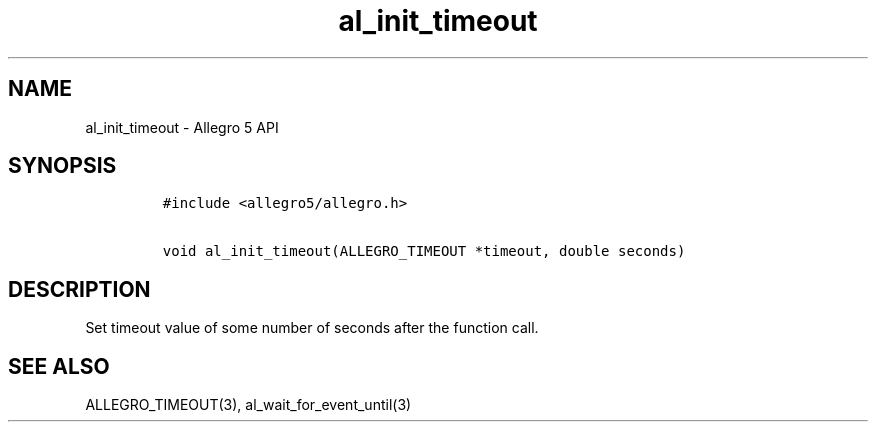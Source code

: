 .TH "al_init_timeout" "3" "" "Allegro reference manual" ""
.SH NAME
.PP
al_init_timeout \- Allegro 5 API
.SH SYNOPSIS
.IP
.nf
\f[C]
#include\ <allegro5/allegro.h>

void\ al_init_timeout(ALLEGRO_TIMEOUT\ *timeout,\ double\ seconds)
\f[]
.fi
.SH DESCRIPTION
.PP
Set timeout value of some number of seconds after the function call.
.SH SEE ALSO
.PP
ALLEGRO_TIMEOUT(3), al_wait_for_event_until(3)
